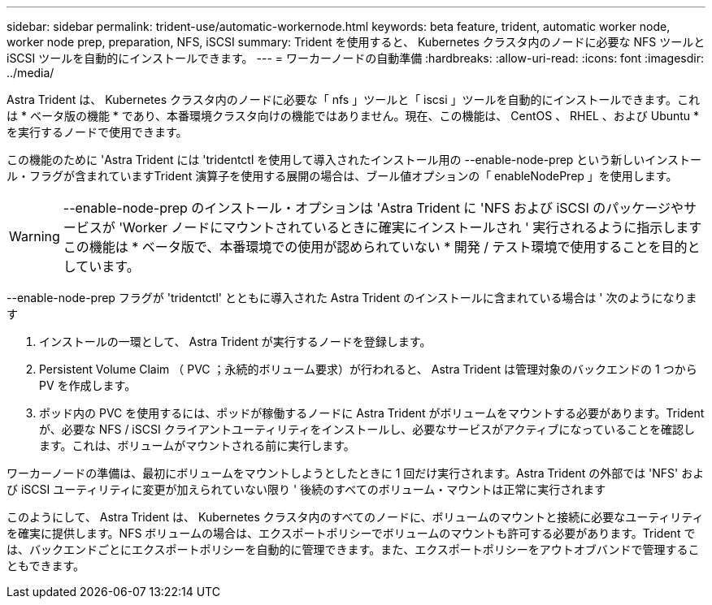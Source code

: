 ---
sidebar: sidebar 
permalink: trident-use/automatic-workernode.html 
keywords: beta feature, trident, automatic worker node, worker node prep, preparation, NFS, iSCSI 
summary: Trident を使用すると、 Kubernetes クラスタ内のノードに必要な NFS ツールと iSCSI ツールを自動的にインストールできます。 
---
= ワーカーノードの自動準備
:hardbreaks:
:allow-uri-read: 
:icons: font
:imagesdir: ../media/


Astra Trident は、 Kubernetes クラスタ内のノードに必要な「 nfs 」ツールと「 iscsi 」ツールを自動的にインストールできます。これは * ベータ版の機能 * であり、本番環境クラスタ向けの機能ではありません。現在、この機能は、 CentOS 、 RHEL 、および Ubuntu * を実行するノードで使用できます。

この機能のために 'Astra Trident には 'tridentctl を使用して導入されたインストール用の --enable-node-prep という新しいインストール・フラグが含まれていますTrident 演算子を使用する展開の場合は、ブール値オプションの「 enableNodePrep 」を使用します。


WARNING: --enable-node-prep のインストール・オプションは 'Astra Trident に 'NFS および iSCSI のパッケージやサービスが 'Worker ノードにマウントされているときに確実にインストールされ ' 実行されるように指示しますこの機能は * ベータ版で、本番環境での使用が認められていない * 開発 / テスト環境で使用することを目的としています。

--enable-node-prep フラグが 'tridentctl' とともに導入された Astra Trident のインストールに含まれている場合は ' 次のようになります

. インストールの一環として、 Astra Trident が実行するノードを登録します。
. Persistent Volume Claim （ PVC ；永続的ボリューム要求）が行われると、 Astra Trident は管理対象のバックエンドの 1 つから PV を作成します。
. ポッド内の PVC を使用するには、ポッドが稼働するノードに Astra Trident がボリュームをマウントする必要があります。Trident が、必要な NFS / iSCSI クライアントユーティリティをインストールし、必要なサービスがアクティブになっていることを確認します。これは、ボリュームがマウントされる前に実行します。


ワーカーノードの準備は、最初にボリュームをマウントしようとしたときに 1 回だけ実行されます。Astra Trident の外部では 'NFS' および iSCSI ユーティリティに変更が加えられていない限り ' 後続のすべてのボリューム・マウントは正常に実行されます

このようにして、 Astra Trident は、 Kubernetes クラスタ内のすべてのノードに、ボリュームのマウントと接続に必要なユーティリティを確実に提供します。NFS ボリュームの場合は、エクスポートポリシーでボリュームのマウントも許可する必要があります。Trident では、バックエンドごとにエクスポートポリシーを自動的に管理できます。また、エクスポートポリシーをアウトオブバンドで管理することもできます。
